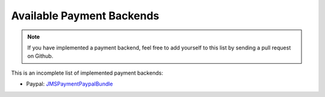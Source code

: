 Available Payment Backends
==========================
.. note ::

    If you have implemented a payment backend, feel free to add yourself
    to this list by sending a pull request on Github.
    
This is an incomplete list of implemented payment backends:

- Paypal: JMSPaymentPaypalBundle_


.. _JMSPaymentPaypalBundle: http://jmsyst.com/bundles/JMSPaymentPaypalBundle

